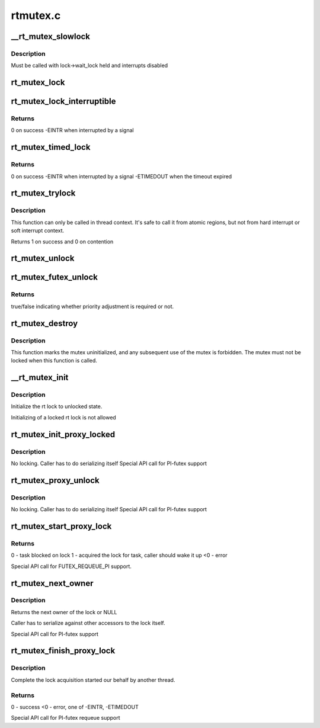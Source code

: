 .. -*- coding: utf-8; mode: rst -*-

=========
rtmutex.c
=========


.. _`__rt_mutex_slowlock`:

__rt_mutex_slowlock
===================

.. c:function:: int __sched __rt_mutex_slowlock (struct rt_mutex *lock, int state, struct hrtimer_sleeper *timeout, struct rt_mutex_waiter *waiter)

    Perform the wait-wake-try-to-take loop

    :param struct rt_mutex \*lock:
        the rt_mutex to take

    :param int state:
        the state the task should block in (TASK_INTERRUPTIBLE
        or TASK_UNINTERRUPTIBLE)

    :param struct hrtimer_sleeper \*timeout:
        the pre-initialized and started timer, or NULL for none

    :param struct rt_mutex_waiter \*waiter:
        the pre-initialized rt_mutex_waiter



.. _`__rt_mutex_slowlock.description`:

Description
-----------

Must be called with lock->wait_lock held and interrupts disabled



.. _`rt_mutex_lock`:

rt_mutex_lock
=============

.. c:function:: void __sched rt_mutex_lock (struct rt_mutex *lock)

    lock a rt_mutex

    :param struct rt_mutex \*lock:
        the rt_mutex to be locked



.. _`rt_mutex_lock_interruptible`:

rt_mutex_lock_interruptible
===========================

.. c:function:: int __sched rt_mutex_lock_interruptible (struct rt_mutex *lock)

    lock a rt_mutex interruptible

    :param struct rt_mutex \*lock:
        the rt_mutex to be locked



.. _`rt_mutex_lock_interruptible.returns`:

Returns
-------

0                on success
-EINTR        when interrupted by a signal



.. _`rt_mutex_timed_lock`:

rt_mutex_timed_lock
===================

.. c:function:: int rt_mutex_timed_lock (struct rt_mutex *lock, struct hrtimer_sleeper *timeout)

    lock a rt_mutex interruptible the timeout structure is provided by the caller

    :param struct rt_mutex \*lock:
        the rt_mutex to be locked

    :param struct hrtimer_sleeper \*timeout:
        timeout structure or NULL (no timeout)



.. _`rt_mutex_timed_lock.returns`:

Returns
-------

0                on success
-EINTR        when interrupted by a signal
-ETIMEDOUT        when the timeout expired



.. _`rt_mutex_trylock`:

rt_mutex_trylock
================

.. c:function:: int __sched rt_mutex_trylock (struct rt_mutex *lock)

    try to lock a rt_mutex

    :param struct rt_mutex \*lock:
        the rt_mutex to be locked



.. _`rt_mutex_trylock.description`:

Description
-----------

This function can only be called in thread context. It's safe to
call it from atomic regions, but not from hard interrupt or soft
interrupt context.

Returns 1 on success and 0 on contention



.. _`rt_mutex_unlock`:

rt_mutex_unlock
===============

.. c:function:: void __sched rt_mutex_unlock (struct rt_mutex *lock)

    unlock a rt_mutex

    :param struct rt_mutex \*lock:
        the rt_mutex to be unlocked



.. _`rt_mutex_futex_unlock`:

rt_mutex_futex_unlock
=====================

.. c:function:: bool __sched rt_mutex_futex_unlock (struct rt_mutex *lock, struct wake_q_head *wqh)

    Futex variant of rt_mutex_unlock

    :param struct rt_mutex \*lock:
        the rt_mutex to be unlocked

    :param struct wake_q_head \*wqh:

        *undescribed*



.. _`rt_mutex_futex_unlock.returns`:

Returns
-------

true/false indicating whether priority adjustment is
required or not.



.. _`rt_mutex_destroy`:

rt_mutex_destroy
================

.. c:function:: void rt_mutex_destroy (struct rt_mutex *lock)

    mark a mutex unusable

    :param struct rt_mutex \*lock:
        the mutex to be destroyed



.. _`rt_mutex_destroy.description`:

Description
-----------

This function marks the mutex uninitialized, and any subsequent
use of the mutex is forbidden. The mutex must not be locked when
this function is called.



.. _`__rt_mutex_init`:

__rt_mutex_init
===============

.. c:function:: void __rt_mutex_init (struct rt_mutex *lock, const char *name)

    initialize the rt lock

    :param struct rt_mutex \*lock:
        the rt lock to be initialized

    :param const char \*name:

        *undescribed*



.. _`__rt_mutex_init.description`:

Description
-----------

Initialize the rt lock to unlocked state.

Initializing of a locked rt lock is not allowed



.. _`rt_mutex_init_proxy_locked`:

rt_mutex_init_proxy_locked
==========================

.. c:function:: void rt_mutex_init_proxy_locked (struct rt_mutex *lock, struct task_struct *proxy_owner)

    initialize and lock a rt_mutex on behalf of a proxy owner

    :param struct rt_mutex \*lock:
        the rt_mutex to be locked

    :param struct task_struct \*proxy_owner:
        the task to set as owner



.. _`rt_mutex_init_proxy_locked.description`:

Description
-----------

No locking. Caller has to do serializing itself
Special API call for PI-futex support



.. _`rt_mutex_proxy_unlock`:

rt_mutex_proxy_unlock
=====================

.. c:function:: void rt_mutex_proxy_unlock (struct rt_mutex *lock, struct task_struct *proxy_owner)

    release a lock on behalf of owner

    :param struct rt_mutex \*lock:
        the rt_mutex to be locked

    :param struct task_struct \*proxy_owner:

        *undescribed*



.. _`rt_mutex_proxy_unlock.description`:

Description
-----------

No locking. Caller has to do serializing itself
Special API call for PI-futex support



.. _`rt_mutex_start_proxy_lock`:

rt_mutex_start_proxy_lock
=========================

.. c:function:: int rt_mutex_start_proxy_lock (struct rt_mutex *lock, struct rt_mutex_waiter *waiter, struct task_struct *task)

    Start lock acquisition for another task

    :param struct rt_mutex \*lock:
        the rt_mutex to take

    :param struct rt_mutex_waiter \*waiter:
        the pre-initialized rt_mutex_waiter

    :param struct task_struct \*task:
        the task to prepare



.. _`rt_mutex_start_proxy_lock.returns`:

Returns
-------

0 - task blocked on lock
1 - acquired the lock for task, caller should wake it up
<0 - error

Special API call for FUTEX_REQUEUE_PI support.



.. _`rt_mutex_next_owner`:

rt_mutex_next_owner
===================

.. c:function:: struct task_struct *rt_mutex_next_owner (struct rt_mutex *lock)

    return the next owner of the lock

    :param struct rt_mutex \*lock:
        the rt lock query



.. _`rt_mutex_next_owner.description`:

Description
-----------

Returns the next owner of the lock or NULL

Caller has to serialize against other accessors to the lock
itself.

Special API call for PI-futex support



.. _`rt_mutex_finish_proxy_lock`:

rt_mutex_finish_proxy_lock
==========================

.. c:function:: int rt_mutex_finish_proxy_lock (struct rt_mutex *lock, struct hrtimer_sleeper *to, struct rt_mutex_waiter *waiter)

    Complete lock acquisition

    :param struct rt_mutex \*lock:
        the rt_mutex we were woken on

    :param struct hrtimer_sleeper \*to:
        the timeout, null if none. hrtimer should already have
        been started.

    :param struct rt_mutex_waiter \*waiter:
        the pre-initialized rt_mutex_waiter



.. _`rt_mutex_finish_proxy_lock.description`:

Description
-----------

Complete the lock acquisition started our behalf by another thread.



.. _`rt_mutex_finish_proxy_lock.returns`:

Returns
-------

0 - success
<0 - error, one of -EINTR, -ETIMEDOUT

Special API call for PI-futex requeue support

